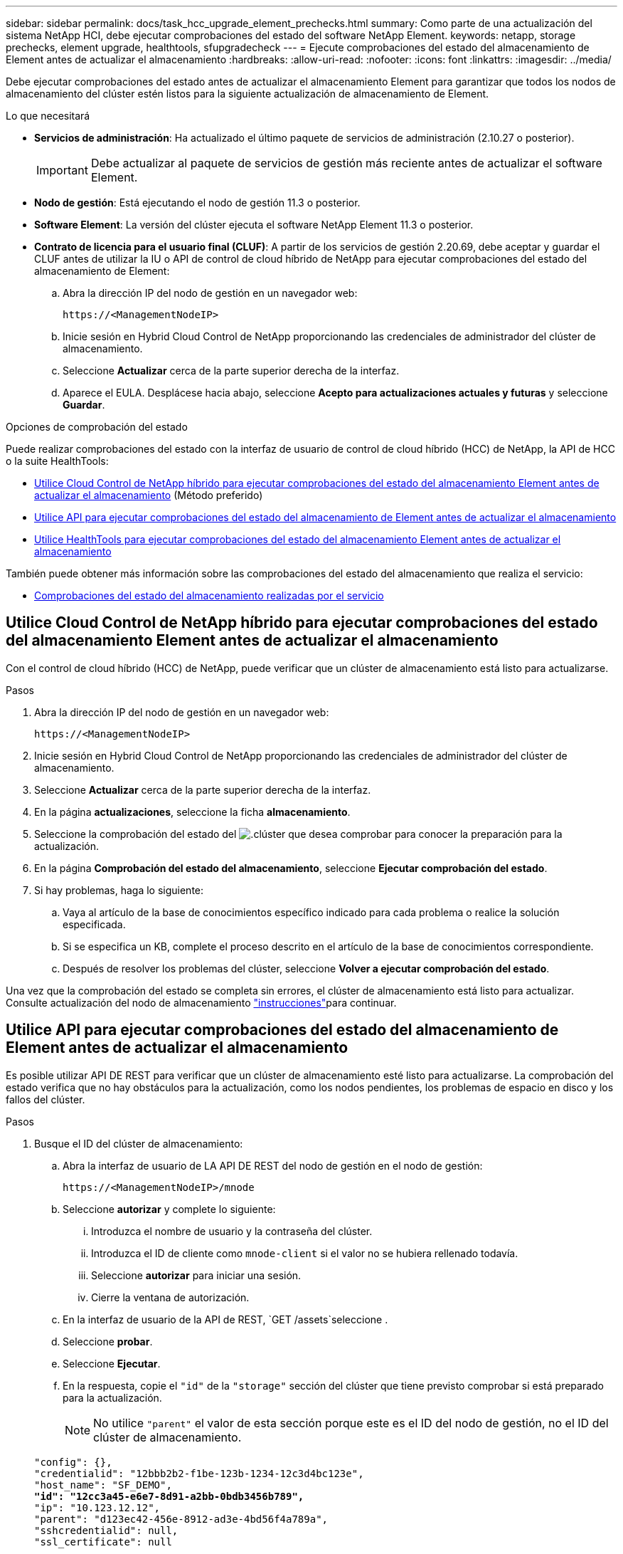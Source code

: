 ---
sidebar: sidebar 
permalink: docs/task_hcc_upgrade_element_prechecks.html 
summary: Como parte de una actualización del sistema NetApp HCI, debe ejecutar comprobaciones del estado del software NetApp Element. 
keywords: netapp, storage prechecks, element upgrade, healthtools, sfupgradecheck 
---
= Ejecute comprobaciones del estado del almacenamiento de Element antes de actualizar el almacenamiento
:hardbreaks:
:allow-uri-read: 
:nofooter: 
:icons: font
:linkattrs: 
:imagesdir: ../media/


[role="lead"]
Debe ejecutar comprobaciones del estado antes de actualizar el almacenamiento Element para garantizar que todos los nodos de almacenamiento del clúster estén listos para la siguiente actualización de almacenamiento de Element.

.Lo que necesitará
* *Servicios de administración*: Ha actualizado el último paquete de servicios de administración (2.10.27 o posterior).
+

IMPORTANT: Debe actualizar al paquete de servicios de gestión más reciente antes de actualizar el software Element.

* *Nodo de gestión*: Está ejecutando el nodo de gestión 11.3 o posterior.
* *Software Element*: La versión del clúster ejecuta el software NetApp Element 11.3 o posterior.
* *Contrato de licencia para el usuario final (CLUF)*: A partir de los servicios de gestión 2.20.69, debe aceptar y guardar el CLUF antes de utilizar la IU o API de control de cloud híbrido de NetApp para ejecutar comprobaciones del estado del almacenamiento de Element:
+
.. Abra la dirección IP del nodo de gestión en un navegador web:
+
[listing]
----
https://<ManagementNodeIP>
----
.. Inicie sesión en Hybrid Cloud Control de NetApp proporcionando las credenciales de administrador del clúster de almacenamiento.
.. Seleccione *Actualizar* cerca de la parte superior derecha de la interfaz.
.. Aparece el EULA. Desplácese hacia abajo, seleccione *Acepto para actualizaciones actuales y futuras* y seleccione *Guardar*.




.Opciones de comprobación del estado
Puede realizar comprobaciones del estado con la interfaz de usuario de control de cloud híbrido (HCC) de NetApp, la API de HCC o la suite HealthTools:

* <<Utilice Cloud Control de NetApp híbrido para ejecutar comprobaciones del estado del almacenamiento Element antes de actualizar el almacenamiento>> (Método preferido)
* <<Utilice API para ejecutar comprobaciones del estado del almacenamiento de Element antes de actualizar el almacenamiento>>
* <<Utilice HealthTools para ejecutar comprobaciones del estado del almacenamiento Element antes de actualizar el almacenamiento>>


También puede obtener más información sobre las comprobaciones del estado del almacenamiento que realiza el servicio:

* <<Comprobaciones del estado del almacenamiento realizadas por el servicio>>




== Utilice Cloud Control de NetApp híbrido para ejecutar comprobaciones del estado del almacenamiento Element antes de actualizar el almacenamiento

Con el control de cloud híbrido (HCC) de NetApp, puede verificar que un clúster de almacenamiento está listo para actualizarse.

.Pasos
. Abra la dirección IP del nodo de gestión en un navegador web:
+
[listing]
----
https://<ManagementNodeIP>
----
. Inicie sesión en Hybrid Cloud Control de NetApp proporcionando las credenciales de administrador del clúster de almacenamiento.
. Seleccione *Actualizar* cerca de la parte superior derecha de la interfaz.
. En la página *actualizaciones*, seleccione la ficha *almacenamiento*.
. Seleccione la comprobación del estado del image:hcc_healthcheck_icon.png["."]clúster que desea comprobar para conocer la preparación para la actualización.
. En la página *Comprobación del estado del almacenamiento*, seleccione *Ejecutar comprobación del estado*.
. Si hay problemas, haga lo siguiente:
+
.. Vaya al artículo de la base de conocimientos específico indicado para cada problema o realice la solución especificada.
.. Si se especifica un KB, complete el proceso descrito en el artículo de la base de conocimientos correspondiente.
.. Después de resolver los problemas del clúster, seleccione *Volver a ejecutar comprobación del estado*.




Una vez que la comprobación del estado se completa sin errores, el clúster de almacenamiento está listo para actualizar. Consulte actualización del nodo de almacenamiento link:task_hcc_upgrade_element_software.html["instrucciones"]para continuar.



== Utilice API para ejecutar comprobaciones del estado del almacenamiento de Element antes de actualizar el almacenamiento

Es posible utilizar API DE REST para verificar que un clúster de almacenamiento esté listo para actualizarse. La comprobación del estado verifica que no hay obstáculos para la actualización, como los nodos pendientes, los problemas de espacio en disco y los fallos del clúster.

.Pasos
. Busque el ID del clúster de almacenamiento:
+
.. Abra la interfaz de usuario de LA API DE REST del nodo de gestión en el nodo de gestión:
+
[listing]
----
https://<ManagementNodeIP>/mnode
----
.. Seleccione *autorizar* y complete lo siguiente:
+
... Introduzca el nombre de usuario y la contraseña del clúster.
... Introduzca el ID de cliente como `mnode-client` si el valor no se hubiera rellenado todavía.
... Seleccione *autorizar* para iniciar una sesión.
... Cierre la ventana de autorización.


.. En la interfaz de usuario de la API de REST, `GET /assets`seleccione .
.. Seleccione *probar*.
.. Seleccione *Ejecutar*.
.. En la respuesta, copie el `"id"` de la `"storage"` sección del clúster que tiene previsto comprobar si está preparado para la actualización.
+

NOTE: No utilice `"parent"` el valor de esta sección porque este es el ID del nodo de gestión, no el ID del clúster de almacenamiento.

+
[listing, subs="+quotes"]
----
"config": {},
"credentialid": "12bbb2b2-f1be-123b-1234-12c3d4bc123e",
"host_name": "SF_DEMO",
*"id": "12cc3a45-e6e7-8d91-a2bb-0bdb3456b789",*
"ip": "10.123.12.12",
"parent": "d123ec42-456e-8912-ad3e-4bd56f4a789a",
"sshcredentialid": null,
"ssl_certificate": null
----


. Ejecute las comprobaciones del estado en el clúster de almacenamiento:
+
.. Abra la interfaz de usuario de API DE REST de almacenamiento en el nodo de gestión:
+
[listing]
----
https://<ManagementNodeIP>/storage/1/
----
.. Seleccione *autorizar* y complete lo siguiente:
+
... Introduzca el nombre de usuario y la contraseña del clúster.
... Introduzca el ID de cliente como `mnode-client` si el valor no se hubiera rellenado todavía.
... Seleccione *autorizar* para iniciar una sesión.
... Cierre la ventana de autorización.


.. Seleccione *POST /Health-checks*.
.. Seleccione *probar*.
.. En el campo Parameter, introduzca el ID del clúster de almacenamiento obtenido en el paso 1.
+
[listing]
----
{
  "config": {},
  "storageId": "123a45b6-1a2b-12a3-1234-1a2b34c567d8"
}
----
.. Seleccione *Ejecutar* para ejecutar una comprobación del estado en el clúster de almacenamiento especificado.
+
La respuesta debe indicar el estado `initializing` :

+
[listing]
----
{
  "_links": {
    "collection": "https://10.117.149.231/storage/1/health-checks",
    "log": "https://10.117.149.231/storage/1/health-checks/358f073f-896e-4751-ab7b-ccbb5f61f9fc/log",
    "self": "https://10.117.149.231/storage/1/health-checks/358f073f-896e-4751-ab7b-ccbb5f61f9fc"
  },
  "config": {},
  "dateCompleted": null,
  "dateCreated": "2020-02-21T22:11:15.476937+00:00",
  "healthCheckId": "358f073f-896e-4751-ab7b-ccbb5f61f9fc",
  "state": "initializing",
  "status": null,
  "storageId": "c6d124b2-396a-4417-8a47-df10d647f4ab",
  "taskId": "73f4df64-bda5-42c1-9074-b4e7843dbb77"
}
----
.. Copie el `healthCheckID` elemento que forma parte de la respuesta.


. Compruebe los resultados de las comprobaciones de estado:
+
.. Seleccione *GET ​/Health-checks​/{healthCheckId}*.
.. Seleccione *probar*.
.. Introduzca el ID de comprobación del estado en el campo parámetro.
.. Seleccione *Ejecutar*.
.. Desplácese hasta la parte inferior del cuerpo de respuesta.
+
Si todas las comprobaciones del estado se realizan correctamente, la devolución es similar al ejemplo siguiente:

+
[listing]
----
"message": "All checks completed successfully.",
"percent": 100,
"timestamp": "2020-03-06T00:03:16.321621Z"
----


. Si `message` el retorno indica que se produjeron problemas con el estado del clúster, realice lo siguiente:
+
.. Seleccione *GET ​/Health-checks​/{healthCheckId}/log*
.. Seleccione *probar*.
.. Introduzca el ID de comprobación del estado en el campo parámetro.
.. Seleccione *Ejecutar*.
.. Revise cualquier error específico y obtenga los enlaces asociados del artículo de la base de conocimientos.
.. Vaya al artículo de la base de conocimientos específico indicado para cada problema o realice la solución especificada.
.. Si se especifica un KB, complete el proceso descrito en el artículo de la base de conocimientos correspondiente.
.. Después de resolver los problemas del clúster, ejecute *GET ​/health-checks​/{healthCheckId}/log* de nuevo.






== Utilice HealthTools para ejecutar comprobaciones del estado del almacenamiento Element antes de actualizar el almacenamiento

Puede verificar que el clúster de almacenamiento está listo para actualizarse mediante `sfupgradecheck` el comando. Este comando verifica información como nodos pendientes, espacio de disco y fallos de clúster.

Si el nodo de gestión se encuentra en un sitio oscuro, la comprobación de preparación para la actualización necesita el `metadata.json` archivo durante el  que se descargó link:task_upgrade_element_latest_healthtools.html["Actualizaciones de HealthTools"]para ejecutarse correctamente.

.Acerca de esta tarea
Este procedimiento describe cómo tratar las comprobaciones de actualización que generan uno de los siguientes resultados:

* La ejecución `sfupgradecheck` del comando se ejecuta correctamente. Su clúster está listo para la actualización.
* Las comprobaciones dentro de la `sfupgradecheck` herramienta fallan con un mensaje de error. Su clúster no está listo para la actualización y se requieren pasos adicionales.
* Se produce un error en la comprobación de actualización porque HealthTools no está actualizado.
* Se produce un error en la comprobación de la actualización porque el nodo de gestión está en un sitio oscuro.


.Pasos
. Ejecute `sfupgradecheck` el comando:
+
[listing]
----
sfupgradecheck -u <cluster-user-name> MVIP
----
+

NOTE: Para las contraseñas que contienen caracteres especiales, agregue una barra diagonal inversa (`\`) antes de cada carácter especial. Por ejemplo, `mypass!@1` debe introducirse como `mypass\!\@`.

+
Comando de entrada de muestra con salida de muestra en la que no aparecen errores y está listo para la actualización:

+
[listing]
----
sfupgradecheck -u admin 10.117.78.244
----
+
[listing]
----
check_pending_nodes:
Test Description: Verify no pending nodes in cluster
More information: https://kb.netapp.com/support/s/article/ka11A0000008ltOQAQ/pendingnodes
check_cluster_faults:
Test Description: Report any cluster faults
check_root_disk_space:
Test Description: Verify node root directory has at least 12 GBs of available disk space
Passed node IDs: 1, 2, 3
More information: https://kb.netapp.com/support/s/article/ka11A0000008ltTQAQ/
SolidFire-Disk-space-error
check_mnode_connectivity:
Test Description: Verify storage nodes can communicate with management node
Passed node IDs: 1, 2, 3
More information: https://kb.netapp.com/support/s/article/ka11A0000008ltYQAQ/mNodeconnectivity
check_files:
Test Description: Verify options file exists
Passed node IDs: 1, 2, 3
check_cores:
Test Description: Verify no core or dump files exists
Passed node IDs: 1, 2, 3
check_upload_speed:
Test Description: Measure the upload speed between the storage node and the
management node
Node ID: 1 Upload speed: 90063.90 KBs/sec
Node ID: 3 Upload speed: 106511.44 KBs/sec
Node ID: 2 Upload speed: 85038.75 KBs/sec
----
. Si hay errores, se requieren acciones adicionales. Consulte las siguientes subsecciones para obtener detalles.




=== Su clúster no está listo para la actualización

Si ve un mensaje de error relacionado con una de las comprobaciones del estado, siga estos pasos:

. Revise el `sfupgradecheck` mensaje de error.
+
Respuesta de ejemplo:



[listing]
----
The following tests failed:
check_root_disk_space:
Test Description: Verify node root directory has at least 12 GBs of available disk space
Severity: ERROR
Failed node IDs: 2
Remedy: Remove unneeded files from root drive
More information: https://kb.netapp.com/support/s/article/ka11A0000008ltTQAQ/SolidFire-
Disk-space-error
check_pending_nodes:
Test Description: Verify no pending nodes in cluster
More information: https://kb.netapp.com/support/s/article/ka11A0000008ltOQAQ/pendingnodes
check_cluster_faults:
Test Description: Report any cluster faults
check_root_disk_space:
Test Description: Verify node root directory has at least 12 GBs of available disk space
Passed node IDs: 1, 3
More information: https://kb.netapp.com/support/s/article/ka11A0000008ltTQAQ/SolidFire-
Disk-space-error
check_mnode_connectivity:
Test Description: Verify storage nodes can communicate with management node
Passed node IDs: 1, 2, 3
More information: https://kb.netapp.com/support/s/article/ka11A0000008ltYQAQ/mNodeconnectivity
check_files:
Test Description: Verify options file exists
Passed node IDs: 1, 2, 3
check_cores:
Test Description: Verify no core or dump files exists
Passed node IDs: 1, 2, 3
check_upload_speed:
Test Description: Measure the upload speed between the storage node and the management node
Node ID: 1 Upload speed: 86518.82 KBs/sec
Node ID: 3 Upload speed: 84112.79 KBs/sec
Node ID: 2 Upload speed: 93498.94 KBs/sec
----
En este ejemplo, el nodo 1 tiene poco espacio en disco. Puede encontrar más información en el https://kb.netapp.com["base de conocimientos"^] artículo (KB) que aparece en el mensaje de error.



=== HealthTools está desfasada

Si aparece un mensaje de error que indica que HealthTools no es la última versión, siga estas instrucciones:

. Revise el mensaje de error y tenga en cuenta que la comprobación de actualización falla.
+
Respuesta de ejemplo:

+
[listing]
----
sfupgradecheck failed: HealthTools is out of date:
installed version: 2018.02.01.200
latest version: 2020.03.01.09.
The latest version of the HealthTools can be downloaded from: https://mysupport.netapp.com/NOW/cgi-bin/software/
Or rerun with the -n option
----
. Siga las instrucciones descritas en la respuesta.




=== Su nodo de gestión está en un sitio oscuro

. Revise el mensaje y tenga en cuenta que la comprobación de actualización falla:
+
Respuesta de ejemplo:

+
[listing]
----
sfupgradecheck failed: Unable to verify latest available version of healthtools.
----
. Descargue A link:https://library.netapp.com/ecm/ecm_get_file/ECMLP2840740["Archivo JSON"^] en el sitio de soporte de NetApp en un equipo que no es el nodo de gestión y cambie el nombre a `metadata.json`.
. Ejecute el siguiente comando:
+
[listing]
----
sfupgradecheck -l --metadata=<path-to-metadata-json>
----
. Para obtener más información, consulte la información adicional link:task_upgrade_element_latest_healthtools.html["Actualizaciones de HealthTools"]sobre sitios oscuros.
. Compruebe que el conjunto HealthTools está actualizado ejecutando el siguiente comando:
+
[listing]
----
sfupgradecheck -u <cluster-user-name> -p <cluster-password> MVIP
----




== Comprobaciones del estado del almacenamiento realizadas por el servicio

Las comprobaciones del estado del almacenamiento realizan las siguientes comprobaciones por clúster.

|===
| Nombre de comprobación | Nodo/clúster | Descripción 


| check_asinc_results | Clúster | Verifica que el número de resultados asincrónicos en la base de datos está por debajo de un número de umbral. 


| check_cluster_errantes | Clúster | Comprueba que no hay errores del clúster de bloqueo de actualizaciones (tal y como se define en el origen de elementos). 


| compruebe_upload_speed | Nodo | Mide la velocidad de carga entre el nodo de almacenamiento y el nodo de gestión. 


| comprobación_velocidad_conexión | Nodo | Verifica que los nodos tienen conectividad con el nodo de gestión que sirve paquetes de actualización y realiza una estimación de la velocidad de conexión. 


| comprobar_núcleos | Nodo | Comprueba si hay volcado de bloqueo del kernel y archivos principales en el nodo. Se produce un error en la comprobación de cualquier bloqueo en un período de tiempo reciente (umbral de 7 días). 


| check_root_disk_space | Nodo | Verifica que el sistema de archivos raíz tiene suficiente espacio libre para realizar una actualización. 


| check_var_log_disk_space | Nodo | Verifica que `/var/log` el espacio libre cumple algún umbral libre de porcentaje. Si no lo hace, la comprobación girará y purgará los registros más antiguos para caer por debajo del umbral. La comprobación falla si no se puede crear suficiente espacio libre. 


| check_pending_nodes | Clúster | Verifica que no hay nodos pendientes en el clúster. 
|===
[discrete]
== Obtenga más información

* https://docs.netapp.com/us-en/vcp/index.html["Plugin de NetApp Element para vCenter Server"^]
* https://www.netapp.com/hybrid-cloud/hci-documentation/["Página de recursos de NetApp HCI"^]

